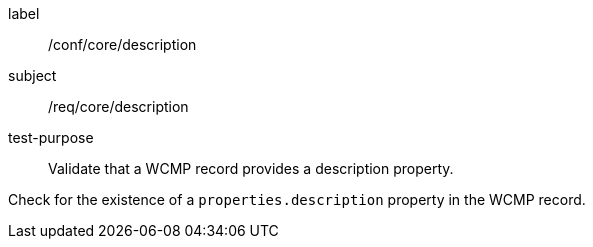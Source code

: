 [[ats_core_description]]
====
[%metadata]
label:: /conf/core/description
subject:: /req/core/description
test-purpose:: Validate that a WCMP record provides a description property.

[.component,class=test method]
=====
[.component,class=step]
--
Check for the existence of a `+properties.description+` property in the WCMP record.
--
=====
====
